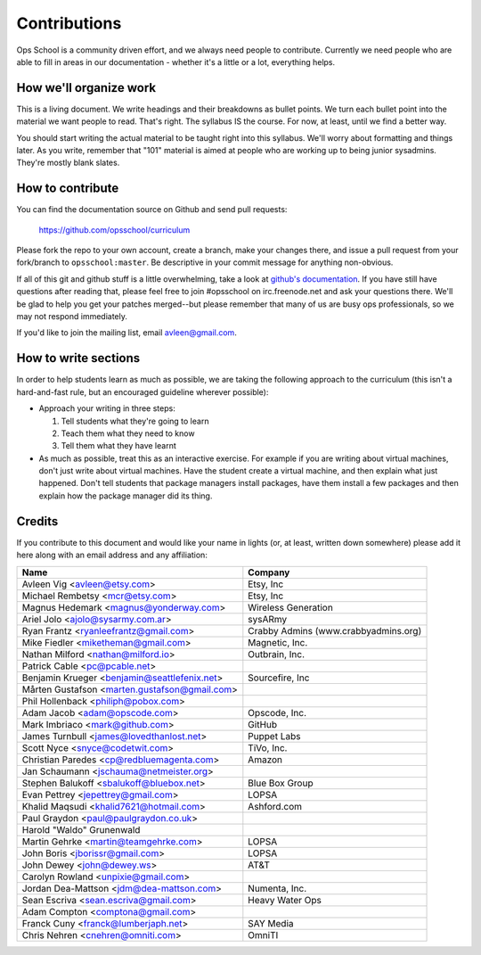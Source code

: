 #############
Contributions
#############

Ops School is a community driven effort, and we always need people to
contribute.
Currently we need people who are able to fill in areas in our documentation -
whether it's a little or a lot, everything helps.

***********************
How we'll organize work
***********************

This is a living document. We write headings and their breakdowns as bullet
points. We turn each bullet point into the material we want people to read.
That's right. The syllabus IS the course. For now, at least, until we find
a better way.

You should start writing the actual material to be taught right into this
syllabus. We'll worry about formatting and things later.
As you write, remember that "101" material is aimed at people who are working up
to being junior sysadmins. They're mostly blank slates.


*****************
How to contribute
*****************

You can find the documentation source on Github and send pull requests:

  https://github.com/opsschool/curriculum

Please fork the repo to your own account, create a branch, make your changes
there, and issue a pull request from your fork/branch to ``opsschool:master``.
Be descriptive in your commit message for anything non-obvious.

If all of this git and github stuff is a little overwhelming, take a
look at `github's documentation`_. If you have still have questions
after reading that, please feel free to join #opsschool on
irc.freenode.net and ask your questions there. We'll be glad to help you
get your patches merged--but please remember that many of us are busy ops
professionals, so we may not respond immediately. 

.. _`github's documentation`: https://help.github.com

If you'd like to join the mailing list, email avleen@gmail.com.


*********************
How to write sections
*********************

In order to help students learn as much as possible, we are taking the following
approach to the curriculum (this isn't a hard-and-fast rule, but an encouraged
guideline wherever possible):

* Approach your writing in three steps:

  #. Tell students what they're going to learn
  #. Teach them what they need to know
  #. Tell them what they have learnt

* As much as possible, treat this as an interactive exercise. For example if you
  are writing about virtual machines, don't just write about virtual machines.
  Have the student create a virtual machine, and then explain what just
  happened.
  Don't tell students that package managers install packages, have them install
  a few packages and then explain how the package manager did its thing.


*******
Credits
*******

If you contribute to this document and would like your name in lights (or, at
least, written down somewhere) please add it here along with an email address
and any affiliation:

==================================================  ====================================
Name                                                Company
==================================================  ====================================
Avleen Vig <avleen@etsy.com>                        Etsy, Inc
Michael Rembetsy <mcr@etsy.com>                     Etsy, Inc
Magnus Hedemark <magnus@yonderway.com>              Wireless Generation
Ariel Jolo <ajolo@sysarmy.com.ar>                   sysARmy
Ryan Frantz <ryanleefrantz@gmail.com>               Crabby Admins (www.crabbyadmins.org)
Mike Fiedler <miketheman@gmail.com>                 Magnetic, Inc.
Nathan Milford <nathan@milford.io>                  Outbrain, Inc.
Patrick Cable <pc@pcable.net>
Benjamin Krueger <benjamin@seattlefenix.net>        Sourcefire, Inc
Mårten Gustafson <marten.gustafson@gmail.com>
Phil Hollenback <philiph@pobox.com>
Adam Jacob <adam@opscode.com>                       Opscode, Inc.
Mark Imbriaco <mark@github.com>                     GitHub
James Turnbull <james@lovedthanlost.net>            Puppet Labs
Scott Nyce <snyce@codetwit.com>                     TiVo, Inc.
Christian Paredes <cp@redbluemagenta.com>           Amazon
Jan Schaumann <jschauma@netmeister.org>
Stephen Balukoff <sbalukoff@bluebox.net>            Blue Box Group
Evan Pettrey <jepettrey@gmail.com>                  LOPSA
Khalid Maqsudi <khalid7621@hotmail.com>             Ashford.com
Paul Graydon <paul@paulgraydon.co.uk>
Harold "Waldo" Grunenwald
Martin Gehrke <martin@teamgehrke.com>               LOPSA
John Boris <jborissr@gmail.com>                     LOPSA
John Dewey <john@dewey.ws>                          AT&T
Carolyn Rowland <unpixie@gmail.com>
Jordan Dea-Mattson <jdm@dea-mattson.com>            Numenta, Inc.
Sean Escriva <sean.escriva@gmail.com>               Heavy Water Ops
Adam Compton <comptona@gmail.com>
Franck Cuny <franck@lumberjaph.net>                 SAY Media
Chris Nehren <cnehren@omniti.com>                   OmniTI
==================================================  ====================================
